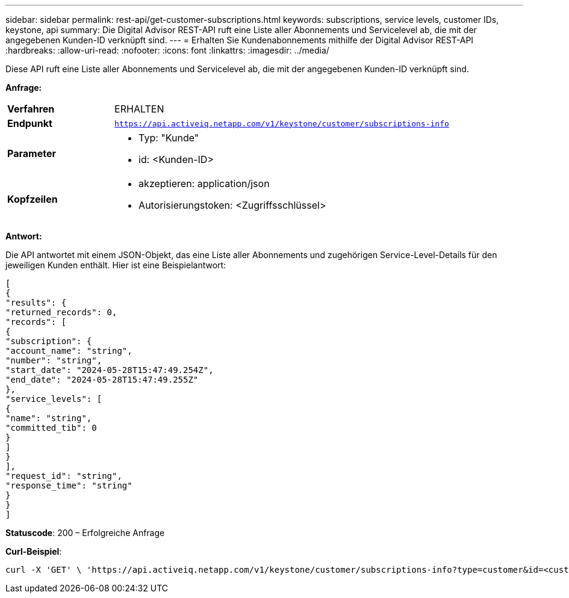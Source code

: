 ---
sidebar: sidebar 
permalink: rest-api/get-customer-subscriptions.html 
keywords: subscriptions, service levels, customer IDs, keystone, api 
summary: Die Digital Advisor REST-API ruft eine Liste aller Abonnements und Servicelevel ab, die mit der angegebenen Kunden-ID verknüpft sind. 
---
= Erhalten Sie Kundenabonnements mithilfe der Digital Advisor REST-API
:hardbreaks:
:allow-uri-read: 
:nofooter: 
:icons: font
:linkattrs: 
:imagesdir: ../media/


[role="lead"]
Diese API ruft eine Liste aller Abonnements und Servicelevel ab, die mit der angegebenen Kunden-ID verknüpft sind.

*Anfrage:*

[cols="24%,76%"]
|===


| *Verfahren* | ERHALTEN 


| *Endpunkt* | `https://api.activeiq.netapp.com/v1/keystone/customer/subscriptions-info` 


| *Parameter*  a| 
* Typ: "Kunde"
* id: <Kunden-ID>




| *Kopfzeilen*  a| 
* akzeptieren: application/json
* Autorisierungstoken: <Zugriffsschlüssel>


|===
*Antwort:*

Die API antwortet mit einem JSON-Objekt, das eine Liste aller Abonnements und zugehörigen Service-Level-Details für den jeweiligen Kunden enthält.  Hier ist eine Beispielantwort:

[listing]
----
[
{
"results": {
"returned_records": 0,
"records": [
{
"subscription": {
"account_name": "string",
"number": "string",
"start_date": "2024-05-28T15:47:49.254Z",
"end_date": "2024-05-28T15:47:49.255Z"
},
"service_levels": [
{
"name": "string",
"committed_tib": 0
}
]
}
],
"request_id": "string",
"response_time": "string"
}
}
]
----
*Statuscode*: 200 – Erfolgreiche Anfrage

*Curl-Beispiel*:

[source, curl]
----
curl -X 'GET' \ 'https://api.activeiq.netapp.com/v1/keystone/customer/subscriptions-info?type=customer&id=<customerID>' \ -H 'accept: application/json' \ -H 'authorizationToken: <access-key>'
----